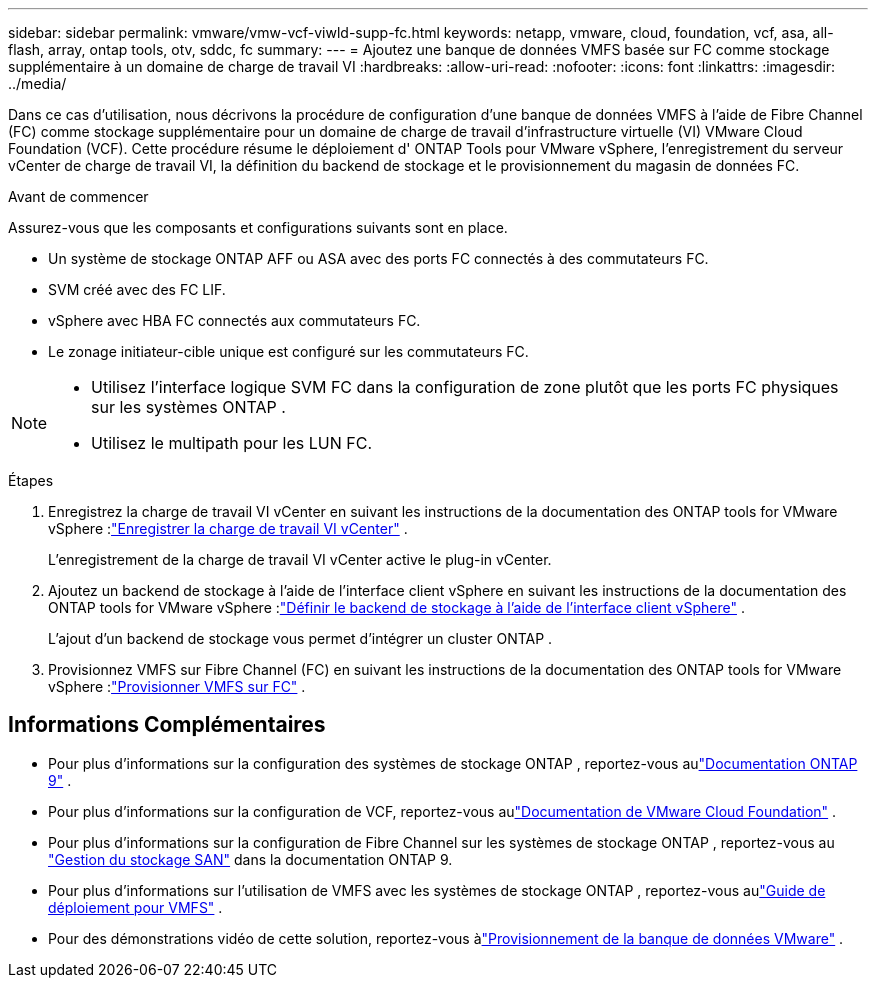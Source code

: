 ---
sidebar: sidebar 
permalink: vmware/vmw-vcf-viwld-supp-fc.html 
keywords: netapp, vmware, cloud, foundation, vcf, asa, all-flash, array, ontap tools, otv, sddc, fc 
summary:  
---
= Ajoutez une banque de données VMFS basée sur FC comme stockage supplémentaire à un domaine de charge de travail VI
:hardbreaks:
:allow-uri-read: 
:nofooter: 
:icons: font
:linkattrs: 
:imagesdir: ../media/


[role="lead"]
Dans ce cas d'utilisation, nous décrivons la procédure de configuration d'une banque de données VMFS à l'aide de Fibre Channel (FC) comme stockage supplémentaire pour un domaine de charge de travail d'infrastructure virtuelle (VI) VMware Cloud Foundation (VCF).  Cette procédure résume le déploiement d' ONTAP Tools pour VMware vSphere, l'enregistrement du serveur vCenter de charge de travail VI, la définition du backend de stockage et le provisionnement du magasin de données FC.

.Avant de commencer
Assurez-vous que les composants et configurations suivants sont en place.

* Un système de stockage ONTAP AFF ou ASA avec des ports FC connectés à des commutateurs FC.
* SVM créé avec des FC LIF.
* vSphere avec HBA FC connectés aux commutateurs FC.
* Le zonage initiateur-cible unique est configuré sur les commutateurs FC.


[NOTE]
====
* Utilisez l'interface logique SVM FC dans la configuration de zone plutôt que les ports FC physiques sur les systèmes ONTAP .
* Utilisez le multipath pour les LUN FC.


====
.Étapes
. Enregistrez la charge de travail VI vCenter en suivant les instructions de la documentation des ONTAP tools for VMware vSphere :link:https://docs.netapp.com/us-en/ontap-tools-vmware-vsphere-10/configure/add-vcenter.html["Enregistrer la charge de travail VI vCenter"] .
+
L'enregistrement de la charge de travail VI vCenter active le plug-in vCenter.

. Ajoutez un backend de stockage à l'aide de l'interface client vSphere en suivant les instructions de la documentation des ONTAP tools for VMware vSphere :link:https://docs.netapp.com/us-en/ontap-tools-vmware-vsphere-10/configure/add-storage-backend.html["Définir le backend de stockage à l'aide de l'interface client vSphere"] .
+
L'ajout d'un backend de stockage vous permet d'intégrer un cluster ONTAP .

. Provisionnez VMFS sur Fibre Channel (FC) en suivant les instructions de la documentation des ONTAP tools for VMware vSphere :link:https://docs.netapp.com/us-en/ontap-tools-vmware-vsphere-10/configure/create-datastore.html["Provisionner VMFS sur FC"] .




== Informations Complémentaires

* Pour plus d'informations sur la configuration des systèmes de stockage ONTAP , reportez-vous aulink:https://docs.netapp.com/us-en/ontap["Documentation ONTAP 9"^] .
* Pour plus d'informations sur la configuration de VCF, reportez-vous aulink:https://techdocs.broadcom.com/us/en/vmware-cis/vcf/vcf-5-2-and-earlier/5-2.html["Documentation de VMware Cloud Foundation"^] .
* Pour plus d'informations sur la configuration de Fibre Channel sur les systèmes de stockage ONTAP , reportez-vous au https://docs.netapp.com/us-en/ontap/san-management/index.html["Gestion du stockage SAN"^] dans la documentation ONTAP 9.
* Pour plus d'informations sur l'utilisation de VMFS avec les systèmes de stockage ONTAP , reportez-vous aulink:vmw-vmfs-deploy.html["Guide de déploiement pour VMFS"] .
* Pour des démonstrations vidéo de cette solution, reportez-vous àlink:../videos/vmware-videos.html#vmware-datastore-provisioning-with-ontap["Provisionnement de la banque de données VMware"] .

